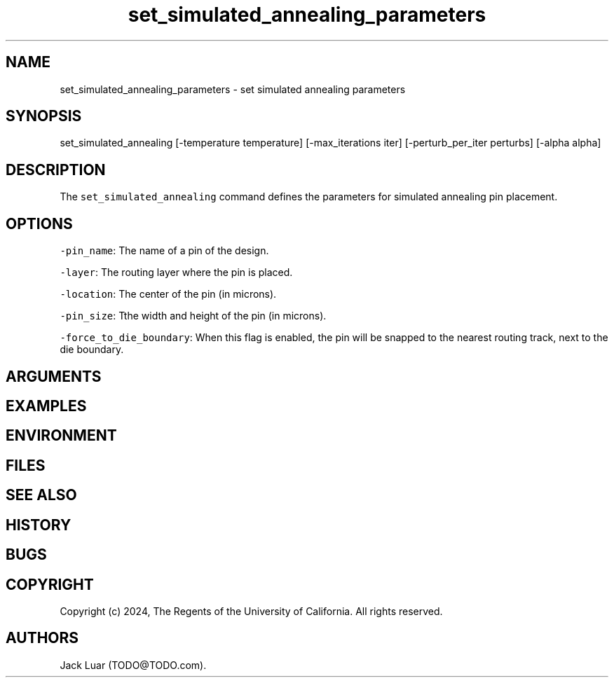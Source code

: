 .\" Automatically generated by Pandoc 2.9.2.1
.\"
.TH "set_simulated_annealing_parameters" "2" "23/12/17" "" ""
.hy
.SH NAME
.PP
set_simulated_annealing_parameters - set simulated annealing parameters
.SH SYNOPSIS
.PP
set_simulated_annealing [-temperature temperature] [-max_iterations
iter] [-perturb_per_iter perturbs] [-alpha alpha]
.SH DESCRIPTION
.PP
The \f[C]set_simulated_annealing\f[R] command defines the parameters for
simulated annealing pin placement.
.SH OPTIONS
.PP
\f[C]-pin_name\f[R]: The name of a pin of the design.
.PP
\f[C]-layer\f[R]: The routing layer where the pin is placed.
.PP
\f[C]-location\f[R]: The center of the pin (in microns).
.PP
\f[C]-pin_size\f[R]: Tthe width and height of the pin (in microns).
.PP
\f[C]-force_to_die_boundary\f[R]: When this flag is enabled, the pin
will be snapped to the nearest routing track, next to the die boundary.
.SH ARGUMENTS
.SH EXAMPLES
.SH ENVIRONMENT
.SH FILES
.SH SEE ALSO
.SH HISTORY
.SH BUGS
.SH COPYRIGHT
.PP
Copyright (c) 2024, The Regents of the University of California.
All rights reserved.
.SH AUTHORS
Jack Luar (TODO\[at]TODO.com).
